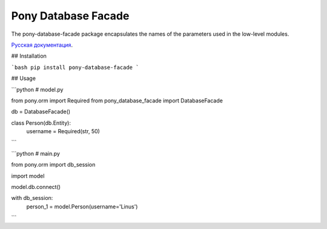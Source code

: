 Pony Database Facade
====================

|PyPI|

The pony-database-facade package encapsulates the names of the parameters used in the low-level modules.  

`Русская документация`_.


## Installation

```bash
pip install pony-database-facade
```

## Usage

```python
# model.py

from pony.orm import Required
from pony_database_facade import DatabaseFacade


db = DatabaseFacade()


class Person(db.Entity):
    username = Required(str, 50)

```

```python
# main.py

from pony.orm import db_session

import model


model.db.connect()


with db_session:
    person_1 = model.Person(username='Linus')

```

.. |PyPI| image:: https://img.shields.io/pypi/v/pony-database-facade.svg
    :target: https://pypi.python.org/pypi/pony-database-facade/
    :alt: Latest Version

.. _Русская документация: docs/RU.md

